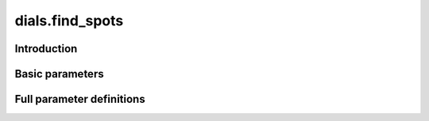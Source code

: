 dials.find_spots
================

Introduction
------------

.. python_string:: dials.command_line.find_spots.help_message

Basic parameters
----------------

.. phil:: dials.command_line.find_spots.phil_scope
   :expert-level: 0
   :attributes-level: 0


Full parameter definitions
--------------------------

.. phil:: dials.command_line.find_spots.phil_scope
   :expert-level: 2
   :attributes-level: 2
